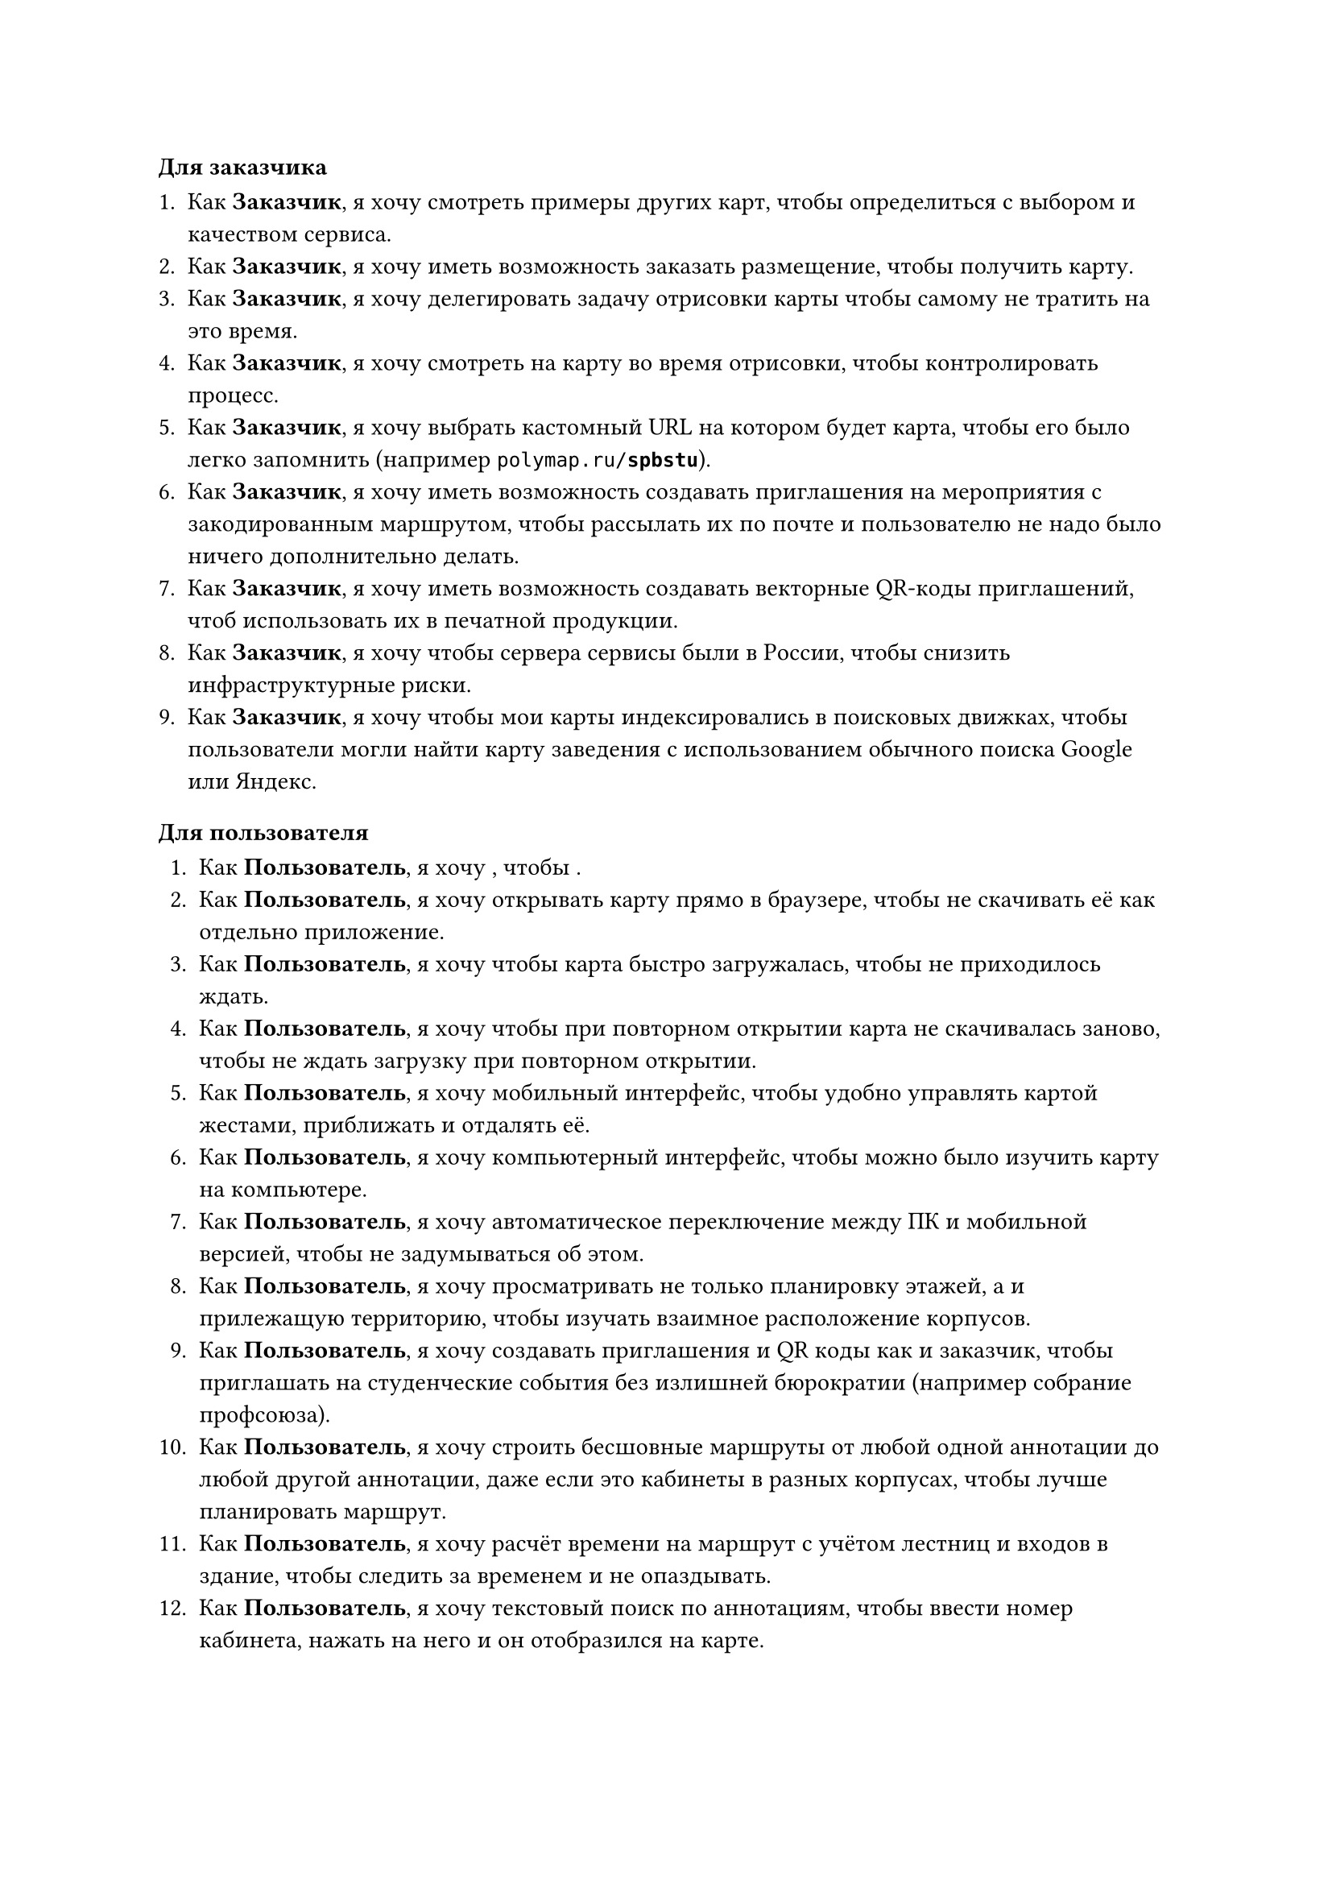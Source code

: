 
#let cus = [*Заказчик*]
#let user = [*Пользователь*]
#let drawer = [*Художник*]

==== Для заказчика

+ Как #cus, я хочу смотреть примеры других карт, чтобы определиться с выбором и качеством сервиса.
+ Как #cus, я хочу иметь возможность заказать размещение, чтобы получить карту.
+ Как #cus, я хочу делегировать задачу отрисовки карты чтобы самому не тратить на это время.
+ Как #cus, я хочу смотреть на карту во время отрисовки, чтобы контролировать процесс.
+ Как #cus, я хочу выбрать кастомный URL на котором будет карта, чтобы его было легко запомнить (например `polymap.ru/`*`spbstu`*).
+ Как #cus, я хочу иметь возможность создавать приглашения на мероприятия с закодированным маршрутом, чтобы рассылать их по почте и пользователю не надо было ничего дополнительно делать.
+ Как #cus, я хочу иметь возможность создавать векторные QR-коды приглашений, чтоб использовать их в печатной продукции.
+ Как #cus, я хочу чтобы сервера сервисы были в России, чтобы снизить инфраструктурные риски.
+ Как #cus, я хочу чтобы мои карты индексировались в поисковых движках, чтобы пользователи могли найти карту заведения с использованием обычного поиска Google или Яндекс.

==== Для пользователя

+ Как #user, я хочу , чтобы .
+ Как #user, я хочу открывать карту прямо в браузере, чтобы не скачивать её как отдельно приложение.
+ Как #user, я хочу чтобы карта быстро загружалась, чтобы не приходилось ждать.
+ Как #user, я хочу чтобы при повторном открытии карта не скачивалась заново, чтобы не ждать загрузку при повторном открытии.
+ Как #user, я хочу мобильный интерфейс, чтобы удобно управлять картой жестами, приближать и отдалять её.
+ Как #user, я хочу компьютерный интерфейс, чтобы можно было изучить карту на компьютере.
+ Как #user, я хочу автоматическое переключение между ПК и мобильной версией, чтобы не задумываться об этом.
+ Как #user, я хочу просматривать не только планировку этажей, а и прилежащую территорию, чтобы изучать взаимное расположение корпусов.
+ Как #user, я хочу создавать приглашения и QR коды как и заказчик, чтобы приглашать на студенческие события без излишней бюрократии (например собрание профсоюза).
+ Как #user, я хочу строить бесшовные маршруты от любой одной аннотации до любой другой аннотации, даже если это кабинеты в разных корпусах, чтобы лучше планировать маршрут.
+ Как #user, я хочу расчёт времени на маршрут с учётом лестниц и входов в здание, чтобы следить за временем и не опаздывать.
+ Как #user, я хочу текстовый поиск по аннотациям, чтобы ввести номер кабинета, нажать на него и он отобразился на карте.
+ Как #user, я хочу видеть информацию о кабинете, если такая есть, например расписание столовой или любую текстовую заметку, чтобы получать из карты ещё больше полезной информации.

==== Для художника
Большая часть задач художника уже была решена в рамках бакалаврской работы, ниже приведён список недостающих задач.
+ Как #drawer, я хочу удобную привязку к сетке, чтобы не приходилось вручную выравнивать стены.
+ Как #drawer, я хочу прямо из конструктора отправлять карту на сервер, чтобы не заниматься бесполезной работой по экспорту в файл.
+ Как #drawer, я хочу создавать тестовые версии карт, чтобы во время процесса отрисовки смотреть как карта будет выглядеть в реальном приложении.
+ Как #drawer, я хочу более удобным чем Git механизм совместной работы над картой, чтобы синхронизировать прогресс без навыков использовать Git.
